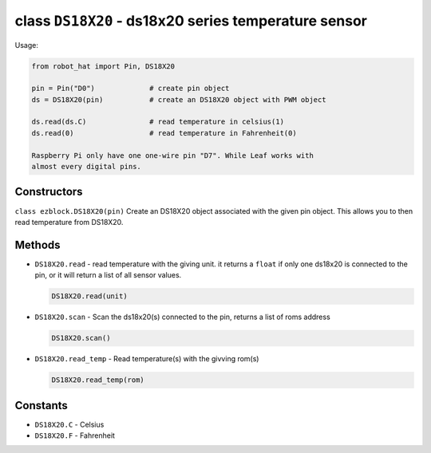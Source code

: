 class ``DS18X20`` - ds18x20 series temperature sensor
=====================================================

Usage:

.. code-block:: python

    from robot_hat import Pin, DS18X20

    pin = Pin("D0")             # create pin object
    ds = DS18X20(pin)           # create an DS18X20 object with PWM object

    ds.read(ds.C)               # read temperature in celsius(1)
    ds.read(0)                  # read temperature in Fahrenheit(0)

    Raspberry Pi only have one one-wire pin "D7". While Leaf works with
    almost every digital pins.

Constructors
------------

``class ezblock.DS18X20(pin)`` Create an DS18X20 object associated with
the given pin object. This allows you to then read temperature from
DS18X20.

Methods
-------

-  ``DS18X20.read`` - read temperature with the giving unit. it returns
   a ``float`` if only one ds18x20 is connected to the pin, or it will
   return a list of all sensor values.

   .. code-block:: python

       DS18X20.read(unit)

-  ``DS18X20.scan`` - Scan the ds18x20(s) connected to the pin, returns
   a list of roms address

   .. code-block:: python

       DS18X20.scan()

-  ``DS18X20.read_temp`` - Read temperature(s) with the givving rom(s)

   .. code-block:: python

       DS18X20.read_temp(rom)

Constants
---------

-  ``DS18X20.C`` - Celsius
-  ``DS18X20.F`` - Fahrenheit

